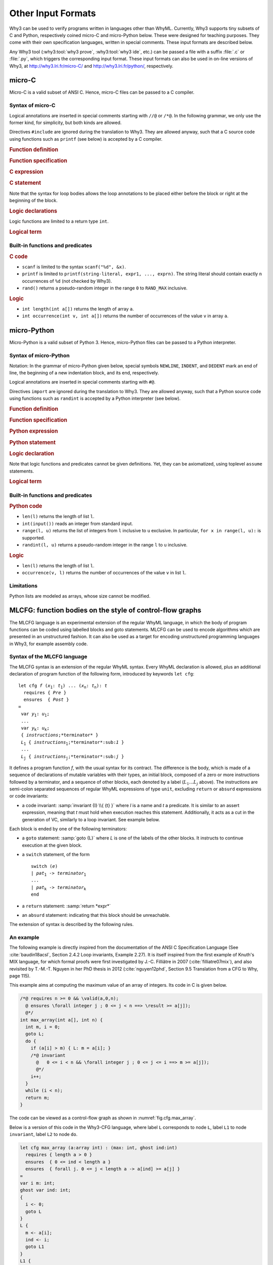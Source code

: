Other Input Formats
===================

Why3 can be used to verify programs written in languages other than
WhyML. Currently, Why3 supports tiny subsets of C and Python,
respectively coined micro-C and micro-Python below. These were
designed for teaching purposes. They come with their own specification
languages, written in special comments.
These input formats are described below.

Any Why3 tool (:why3:tool:`why3 prove`, :why3:tool:`why3 ide`, etc.) can be passed a file
with a suffix :file:`.c` or :file:`.py`, which triggers the corresponding input format.
These input formats can also be used in on-line versions of Why3, at
http://why3.lri.fr/micro-C/ and http://why3.lri.fr/python/, respectively.

.. index:: micro-C
.. _format.micro-C:

micro-C
-------

Micro-C is a valid subset of ANSI C. Hence, micro-C files can be
passed to a C compiler.

Syntax of micro-C
~~~~~~~~~~~~~~~~~

Logical annotations are inserted in special comments starting
with ``//@`` or ``/*@``. In the following grammar, we
only use the former kind, for simplicity, but both kinds are allowed.

.. productionlist:: micro-C
    file: `decl`*
    decl: `c_include` | `c_function` | `logic_declaration`
    c_include: "#include" "<" file-name ">"

Directives ``#include`` are ignored during the translation to
Why3. They are allowed anyway, such that a C source code using
functions such as ``printf`` (see below) is accepted by a C compiler.

.. rubric:: Function definition

.. productionlist:: micro-C
   c_function: `return_type` identifier "(" `params`? ")" `spec`* `block`
   return_type: "void" | "int"
   params: `param` ("," `param`)*
   param: "int" identifier | "int" identifier "[]"

.. rubric:: Function specification

.. productionlist:: micro-C
    spec: "//@" "requires" `term` ";"
       : | "//@" "ensures"  `term` ";"
       : | "//@" "variant"  `term` ("," `term`)* ";"

.. rubric:: C expression

.. productionlist:: micro-C
    expr: integer-literal | string-literal
       : | identifier | identifier ( "++" | "--" ) | ( "++" | "--" ) identifier
       : | identifier "[" `expr` "]"
       : | identifier "[" `expr` "]" ( "++" | "--")
       : | ( "++" | "--") identifier "[" `expr` "]"
       : | "-" `expr` | "!" `expr`
       : | `expr` ( "+" | "-" | "*" | "/" | "%" | "==" | "!=" | "<" | "<=" | ">" | ">=" | "&&" | "||" ) `expr`
       : | identifier "(" (`expr` ("," `expr`)*)? ")"
       : | "scanf" "(" '"%d"' "," "&" identifier ")"
       : | "(" `expr` ")"

.. rubric:: C statement

.. productionlist:: micro-C
   stmt: ";"
            : | "return" `expr` ";"
            : | "int" identifier ";"
            : | "int" identifier "[" `expr` "]" ";"
            : | "break" ";"
            : | "if" "(" `expr` ")" `stmt`
            : | "if" "(" `expr` ")" `stmt` "else" `stmt`
            : | "while" "(" `expr` ")" `loop_body`
            : | "for" "(" `expr_stmt` ";" `expr` ";" `expr_stmt` ")" `loop_body`
            : | `expr_stmt` ";"
            : | `block`
            : | "//@" "label" identifier ";"
            : | "//@" ( "assert" | "assume" | "check" ) `term` ";"
   block: "{" `stmt`* "}"
   expr_stmt: "int" identifier "=" `expr`
            : | identifier `assignop` `expr`
            : | identifier "[" `expr` "]" `assignop` `expr`
            : | `expr`
   assignop: "=" | "+=" | "-=" | "*=" | "/="
   loop_body: `loop_annot`* `stmt`
            : | "{" `loop_annot`* `stmt`* "}"
   loop_annot: "//@" "invariant" `term` ";"
            : | "//@" "variant" `term` ("," `term`)* ";"

Note that the syntax for loop bodies allows the loop annotations to be
placed either before the block or right at the beginning of the block.

.. rubric:: Logic declarations

.. productionlist:: micro-C
    logic_declaration: "//@" "function" "int" identifier "(" `params` ")" ";"
                    : | "//@" "function" "int" identifier "(" `params` ")" "=" `term` ";"
                    : | "//@" "predicate" identifier "(" `params` ")" ";"
                    : | "//@" "predicate" identifier "(" `params` ")" "=" `term` ";"
                    : | "//@" "axiom" identifier ":" `term` ";"
                    : | "//@" "lemma" identifier ":" `term` ";"
                    : | "//@" "goal"  identifier ":" `term` ";"

Logic functions are limited to a return type ``int``.

.. rubric:: Logical term

.. productionlist:: micro-C
    term: identifier
       : | integer-literal
       : | "true"
       : | "false"
       : | "(" `term` ")"
       : | `term` "[" `term` "]"
       : | `term` "[" `term` "<-" `term` "]"
       : | "!" `term`
       : | "old" "(" `term` ")"
       : | "at" "(" `term` "," identifier ")"
       : | "-" `term`
       : | `term` ( "->" | "<->" | "||" | "&&" ) `term`
       : | `term` ( "==" | "!=" | "<" | "<=" | ">" | ">=" ) `term`
       : | `term` ( "+" | "-" | "*" | "/" | "% ) `term`
       : | "if" `term` "then" `term` "else `term`
       : | "let" identifier "=" `term` "in" `term`
       : | ( "forall" | "exists" ) `binder` ("," `binder`)* "." `term`
       : | identifier "(" (`term` ("," `term`)*)? ")"
    binder: identifier
       : | identifier "[]"

Built-in functions and predicates
~~~~~~~~~~~~~~~~~~~~~~~~~~~~~~~~~

.. rubric:: C code

* ``scanf`` is limited to the syntax ``scanf("%d", &x)``.
* ``printf`` is limited to ``printf(string-literal,
  expr1, ..., exprn)``. The string literal should
  contain exactly ``n`` occurrences of ``%d`` (not checked by Why3).
* ``rand()`` returns a pseudo-random integer in the range ``0`` to
  ``RAND_MAX`` inclusive.

.. rubric:: Logic

* ``int length(int a[])`` returns the length of array ``a``.
* ``int occurrence(int v, int a[])`` returns the number of occurrences of the
  value ``v`` in array ``a``.


.. index:: Python
.. _format.micro-Python:

micro-Python
------------

Micro-Python is a valid subset of Python 3. Hence, micro-Python files can be
passed to a Python interpreter.

Syntax of micro-Python
~~~~~~~~~~~~~~~~~~~~~~

Notation: In the grammar of micro-Python given below,
special symbols ``NEWLINE``, ``INDENT``,
and ``DEDENT`` mark an end of line, the beginning of a new
indentation block, and its end, respectively.

Logical annotations are inserted in special comments starting with ``#@``.

.. productionlist:: microPython
   file: `decl`*
   decl: `py_import` | `py_function` | `stmt` | `logic_declaration`
   py_import: "from" identifier "import" identifier ("," identifier)* NEWLINE

Directives ``import`` are ignored during the translation to
Why3. They are allowed anyway, such that a Python source code using
functions such as ``randint`` is accepted by a Python
interpreter (see below).

..  rubric:: Function definition

.. productionlist:: microPython
    py_function: "def" identifier "(" `params`? ")" `return_type`? ":" NEWLINE INDENT `spec`* `stmt`* DEDENT
    params: `param` ("," `param`)*
    param: identifier (":" `py_type`)?
    return_type: "->" `py_type`
    py_type: identifier ("[" `py_type` ("," `py_type`)* "]")?
          : | "'" identifier

.. rubric:: Function specification

.. productionlist:: microPython
   spec: "#@" "requires" `term` NEWLINE
        : | "#@" "ensures"  `term` NEWLINE
        : | "#@" "variant"  `term` ("," `term`)* NEWLINE

.. rubric:: Python expression

.. productionlist:: microPython
  expr: "None" | "True" | "False" | integer-literal | string-literal
       : | identifier
       : | identifier "[" `expr` "]"
       : | "-" `expr` | "not" `expr`
       : | `expr` ( "+" | "-" | "*" | "//" | "%" | "==" | "!=" | "<" | "<=" | ">" | ">=" | "and" | "or" ) `expr`
       : | identifier "(" (`expr` ("," `expr`)*)? ")"
       : | "[" (`expr` ("," `expr`)*)? "]"
       : | "(" `expr` ")"

.. rubric:: Python statement

.. productionlist:: microPython
   stmt: `simple_stmt` NEWLINE
            : | "if" `expr` ":" `suite` `else_branch`
            : | "while" `expr` ":" `loop_body`
            : | "for" identifier "in" `expr` ":" `loop_body`
   else_branch: /* nothing */
            : | "else:" `suite`
            : | "elif" `expr` ":" `suite` `else_branch`
   suite: `simple_stmt` NEWLINE
            : | NEWLINE INDENT `stmt` `stmt`* DEDENT
   simple_stmt: `expr`
            : | "return" `expr`
            : | identifier "=" `expr`
            : | identifier "[" `expr` "]" "=" `expr`
            : | "break"
            : | "#@" "label" identifier
            : | "#@" ( "assert" | "assume" | "check" ) `term`
   loop_body: `simple_stmt` NEWLINE
            : | NEWLINE INDENT `loop_annot`* `stmt` `stmt`* DEDENT
   loop_annot: "#@" "invariant" `term` NEWLINE
            : | "#@" "variant" `term` ("," `term`)* NEWLINE

.. rubric:: Logic declaration

.. productionlist:: microPython
   logic_declaration: "#@" "function" identifier "(" `params` ")" `return_type`? ("=" `term`)? NEWLINE
                 : | "#@" "predicate" identifier "(" `params` ")" ("=" `term`) ?NEWLINE

Note that logic functions and predicates cannot be given definitions.
Yet, they can be axiomatized, using toplevel ``assume`` statements.


.. rubric:: Logical term

.. productionlist:: microPython
  term: identifier
       : | integer-literal
       : | "None"
       : | "True"
       : | "False"
       : | "(" `term` ")"
       : | `term` "[" `term` "]"
       : | `term` "[" `term` "<-" `term` "]"
       : | "not" `term`
       : | "old" "(" `term` ")"
       : | "at" "(" `term` "," identifier ")"
       : | "-" `term`
       : | `term` ( "->" | "<->" | "or" | "and" ) `term`
       : | `term` ( "==" | "!=" | "<" | "<=" | ">" | ">=" ) `term`
       : | `term` ( "+" | "-" | "*" | "//" | "%" ) `term`
       : | "if" `term` "then" `term` "else `term`
       : | "let" identifier "=" `term` "in" `term`
       : | ( "forall" | "exists" ) param ("," param)* "." `term`
       : | identifier "(" (`term` ("," `term`)*)? ")"

Built-in functions and predicates
~~~~~~~~~~~~~~~~~~~~~~~~~~~~~~~~~

.. rubric:: Python code

* ``len(l)`` returns the length of list ``l``.
* ``int(input())`` reads an integer from standard input.
* ``range(l, u)`` returns the list of integers
  from ``l`` inclusive to ``u`` exclusive.
  In particular, ``for x in range(l, u):`` is supported.
* ``randint(l, u)`` returns a pseudo-random integer
  in the range ``l`` to ``u`` inclusive.

.. rubric:: Logic

* ``len(l)`` returns the length of list ``l``.
* ``occurrence(v, l)`` returns the number of occurrences of the value ``v`` in list ``l``.

Limitations
~~~~~~~~~~~

Python lists are modeled as arrays, whose size cannot be modified.



.. index:: CFG
.. _format.CFG:

MLCFG: function bodies on the style of control-flow graphs
----------------------------------------------------------

The MLCFG language is an experimental extension of the regular WhyML
language, in which the body of program functions can be
coded using labelled blocks and goto statements. MLCFG can be used to
encode algorithms which are presented in an unstructured fashion. It
can also be used as a target for encoding unstructured programming
languages in Why3, for example assembly code.


Syntax of the MLCFG language
~~~~~~~~~~~~~~~~~~~~~~~~~~~~

The MLCFG syntax is an extension of the regular WhyML syntax. Every
WhyML declaration is allowed, plus an additional declaration of
program function of the following form, introduced by keywords ``let cfg``:

.. parsed-literal::

   let cfg *f* (*x*:sub:`1`: *t*:sub:`1`) ... (*x*:sub:`n`: *t*:sub:`n`): *t*
     requires { *Pre* }
     ensures  { *Post* }
   =
    var *y*:sub:`1`: *u*:sub:`1`;
    ...
    var *y*:sub:`k`: *u*:sub:`k`;
    { *instructions*;*terminator* }
    *L*:sub:`1` { *instructions*:sub:`1`;*terminator*:sub:`1` }
    ...
    *L*:sub:`j` { *instructions*:sub:`j`;*terminator*:sub:`j` }


It defines a program function *f*, with the usual syntax for
its contract. The difference is the body, which is made of a sequence
of declarations of mutable variables with their types, an initial block,
composed of a zero or more instructions followed by a terminator, and a
sequence of other blocks, each denoted by a label (:math:`L_1 \ldots L_j` above).
The instructions are semi-colon separated sequences of regular
WhyML expressions of type ``unit``, excluding ``return`` or ``absurd``
expressions or code invariants:

- a code invariant: :samp:`invariant {I} \\{ {t} }` where *I* is a
  name and *t* a predicate. It is similar to an assert expression,
  meaning that *t* must hold when execution reaches this statement.
  Additionally, it acts as a cut in the generation of VC, similarly
  to a loop invariant. See example below.

Each block is ended by one of the following terminators:

- a ``goto`` statement: :samp:`goto {L}` where *L* is one of the labels of the
  other blocks. It instructs to continue execution at the
  given block.

- a ``switch`` statement, of the form

  .. parsed-literal::

     switch (*e*)
     | *pat*:sub:`1` -> *terminator*:sub:`1`
     ...
     | *pat*:sub:`k` -> *terminator*:sub:`k`
     end

- a ``return`` statement: :samp:`return *expr*`
- an ``absurd`` statement: indicating that this block should be unreachable.

The extension of syntax is described by the following rules.

.. productionlist:: CFG
    file: `module`*
    module: "module" `:ident` `decl`* "end"
    decl: "let" "cfg" `cfg_fundef`
    : | "let" "rec" "cfg" `cfg_fundef` ("with" `cfg_fundef`)*
    : | "scope" `:ident` `decl`* "end"
    cfg_fundef: `:ident` `:binder`+ : `:type` `:spec` "=" `vardecl`* "{" `block` "}" `labelblock`*
    vardecl: "var" `:ident`* ":" `:type` ";" | "ghost" "var" `:ident`* ":" `:type` ";"
    block: (`instruction` ";")* `terminator`
    labelblock: `:ident` "{" `block` "}"
    instruction: `:expr`
    : | "invariant" `:ident` "{" `:term` "}"
    terminator:
    : | "return" `:expr`
    : | "absurd"
    : | "goto" `:ident`
    : | "switch" "(" `:expr` ")" `switch_case`* "end"
    switch_case: "|" `:pattern` "->" `:terminator`



An example
~~~~~~~~~~

The following example is directly inspired from the documentation of
the ANSI C Specification Language (See :cite:`baudin18acsl`, Section
2.4.2 Loop invariants, Example 2.27). It is itself inspired from the
first example of Knuth's MIX language, for which formal proofs were
first investigated by J.-C. Filliâtre in 2007
(:cite:`filliatre07mix`), and also revisited by T.-M.-T. Nguyen in her
PhD thesis in 2012 (:cite:`nguyen12phd`, Section 9.5 Translation from
a CFG to Why, page 115).

This example aims at computing the maximum value of
an array of integers. Its code in C is given below.

.. code-block:: C

   /*@ requires n >= 0 && \valid(a,0,n);
     @ ensures \forall integer j ; 0 <= j < n ==> \result >= a[j]);
     @*/
   int max_array(int a[], int n) {
     int m, i = 0;
     goto L;
     do {
       if (a[i] > m) { L: m = a[i]; }
       /*@ invariant
         @   0 <= i < n && \forall integer j ; 0 <= j <= i ==> m >= a[j]);
         @*/
       i++;
     }
     while (i < n);
     return m;
   }

The code can be viewed as a control-flow graph as shown in :numref:`fig.cfg.max_array`.

.. graphviz:: images/max_array.dot
   :caption: Control-flow graph of the ``max_array`` function.
   :name: fig.cfg.max_array

Below is a version of this code in the Why3-CFG language, where label
``L`` corresponds to node ``L``, label ``L1`` to node ``invariant``,
label ``L2`` to node ``do``.

.. code-block:: whyml

  let cfg max_array (a:array int) : (max: int, ghost ind:int)
    requires { length a > 0 }
    ensures  { 0 <= ind < length a }
    ensures  { forall j. 0 <= j < length a -> a[ind] >= a[j] }
  =
  var i m: int;
  ghost var ind: int;
  {
    i <- 0;
    goto L
  }
  L {
    m <- a[i];
    ind <- i;
    goto L1
  }
  L1 {
    invariant i_bounds   { 0 <= i < length a };
    invariant ind_bounds { 0 <= ind < length a };
    invariant m_and_ind  { m = a[ind] };
    invariant m_is_max   { forall j. 0 <= j <= i -> m >= a[j] };
                           (* yes, j <= i, not j < i ! *)
    i <- i + 1;
    switch (i < length a)
    | True  -> goto L2
    | False -> return (m, ind)
    end
  }
  L2 {
    switch (a[i] > m)
    | True  -> goto L
    | False -> goto L1
    end
  }

The consecutive invariants act as a single cut in the generation of VCs.


Error messages
~~~~~~~~~~~~~~

The translation from the CFG language to regular WhyML code may raise
the following errors.

- “cycle without invariant”: in order to perform the translation, any
  cycle on the control-flow graph must contain at least one
  ``invariant`` clause. It corresponds to the idea that any loop must
  contain a loop invariant.

- “cycle without invariant (starting from `I`)”: same error as
  above, except that the cycle was not reachable from the start of the
  function body, but from the other ``invariant`` clause named
  :math:`I`.

- “label `L` not found for goto”: there is a ``goto`` instruction
  to a non-existent label.

- “unreachable code after goto”: any code occurring after a ``goto``
  statement is unreachable and is not allowed.

- “unsupported: trailing code after switch”: see limitations below.


Current limitations
~~~~~~~~~~~~~~~~~~~

- There is no way to prove termination.

- New keywords ``cfg``, ``goto``, ``switch``, and ``var`` cannot be used as
  regular identifiers anymore.

- Trailing code after ``switch`` is not supported. In principle, it
  should be possible to have a ``switch`` with type ``unit`` and to transfer
  the execution to the instructions after the ``switch`` for branches
  not containing ``goto``. This is not
  yet supported. A workaround is to place the trailing instructions in
  another block and pose an extra ``goto`` to this block in all the
  branches that do not end with a ``goto``.

- Conditional statements ``if e then i1 else i2`` are not yet
  supported, but can be simulated with ``switch (e) | True -> i1 |
  False -> i2 end``.
